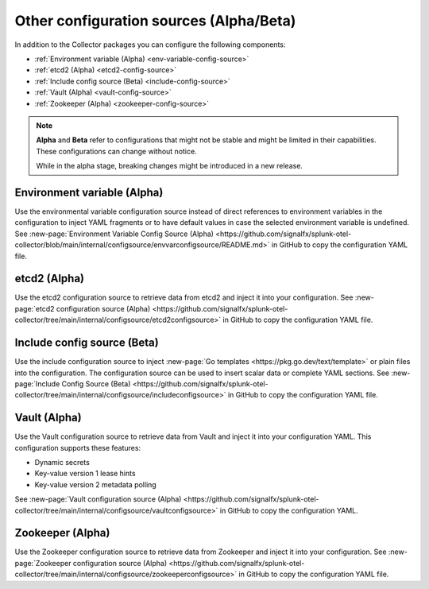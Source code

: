.. _otel-other-configuration-sources:

******************************************************************
Other configuration sources (Alpha/Beta)
******************************************************************

.. meta::
      :description: Configure these optional components to retrieve data from specific configuration sources. After retrieving the data, you can then insert the data into your Splunk Distribution of OpenTelemetry Collector configuration.

In addition to the Collector packages you can configure the following components:

* :ref:`Environment variable (Alpha) <env-variable-config-source>`
* :ref:`etcd2 (Alpha) <etcd2-config-source>`
* :ref:`Include config source (Beta) <include-config-source>`
* :ref:`Vault (Alpha) <vault-config-source>`
* :ref:`Zookeeper (Alpha) <zookeeper-config-source>`

.. note::

   :strong:`Alpha` and :strong:`Beta` refer to configurations that might not be stable and might be limited in their capabilities. These configurations can change without notice.   
   
   While in the alpha stage, breaking changes might be introduced in a new release. 

.. _env-variable-config-source:

Environment variable (Alpha)
===================================
Use the environmental variable configuration source instead of direct references to environment variables in the configuration to inject YAML fragments or to have default values in case the selected environment variable is undefined. See :new-page:`Environment Variable Config Source (Alpha) <https://github.com/signalfx/splunk-otel-collector/blob/main/internal/configsource/envvarconfigsource/README.md>` in GitHub to copy the configuration YAML file.

.. _etcd2-config-source:

etcd2 (Alpha)
===============
Use the etcd2 configuration source to retrieve data from etcd2 and inject it into your configuration. See :new-page:`etcd2 configuration source (Alpha) <https://github.com/signalfx/splunk-otel-collector/tree/main/internal/configsource/etcd2configsource>` in GitHub to copy the configuration YAML file.

.. _include-config-source:

Include config source (Beta)
================================

Use the include configuration source to inject :new-page:`Go templates <https://pkg.go.dev/text/template>` or plain files into the configuration. The configuration source can be used to insert scalar data or complete YAML sections. See :new-page:`Include Config Source (Beta) <https://github.com/signalfx/splunk-otel-collector/tree/main/internal/configsource/includeconfigsource>` in GitHub to copy the configuration YAML file.

.. _vault-config-source:

Vault (Alpha)
==================
Use the Vault configuration source to retrieve data from Vault and inject it into your configuration YAML. This configuration supports these features:

* Dynamic secrets
* Key-value version 1 lease hints
* Key-value version 2 metadata polling

See :new-page:`Vault configuration source (Alpha) <https://github.com/signalfx/splunk-otel-collector/tree/main/internal/configsource/vaultconfigsource>` in GitHub to copy the configuration YAML.

.. _zookeeper-config-source:

Zookeeper (Alpha)
====================
Use the Zookeeper configuration source to retrieve data from Zookeeper and inject it into your configuration. See :new-page:`Zookeeper configuration source (Alpha) <https://github.com/signalfx/splunk-otel-collector/tree/main/internal/configsource/zookeeperconfigsource>` in GitHub to copy the configuration YAML file.
